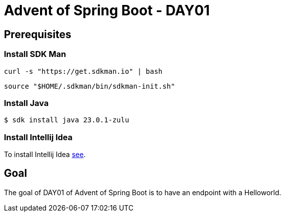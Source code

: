 = Advent of Spring Boot - DAY01

== Prerequisites

=== Install SDK Man

[source,sh]
----
curl -s "https://get.sdkman.io" | bash
----

[source,sh]
----
source "$HOME/.sdkman/bin/sdkman-init.sh"
----

=== Install Java

[source,sh]
----
$ sdk install java 23.0.1-zulu
----

=== Install Intellij Idea

To install Intellij Idea https://www.jetbrains.com/help/idea/installation-guide.html[see].

== Goal

The goal of DAY01 of Advent of Spring Boot is to have an endpoint with a Helloworld.